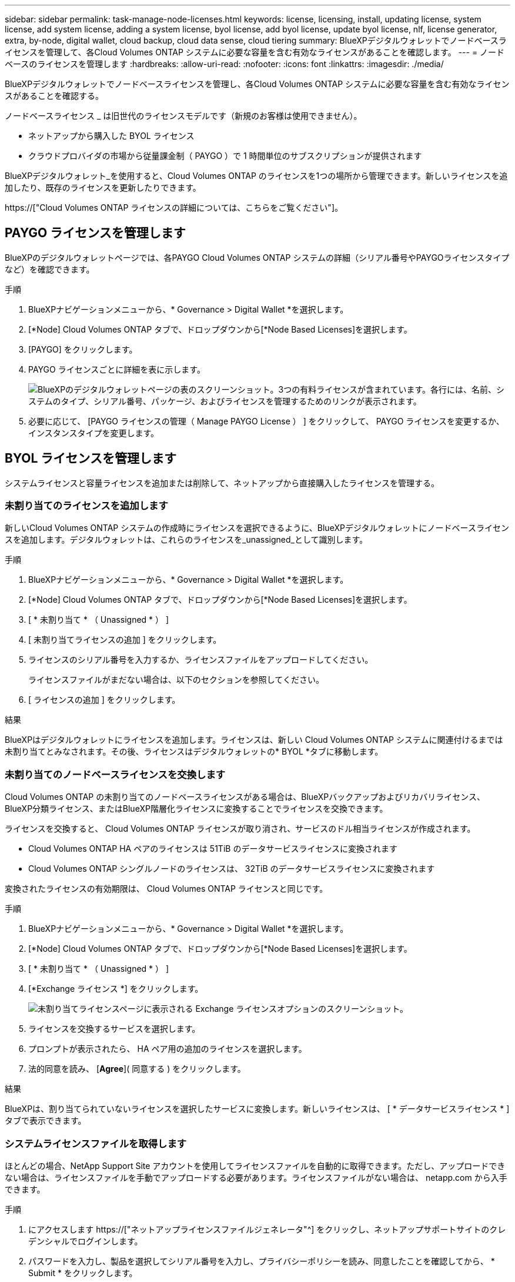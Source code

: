 ---
sidebar: sidebar 
permalink: task-manage-node-licenses.html 
keywords: license, licensing, install, updating license, system license, add system license, adding a system license, byol license, add byol license, update byol license, nlf, license generator, extra, by-node, digital wallet, cloud backup, cloud data sense, cloud tiering 
summary: BlueXPデジタルウォレットでノードベースライセンスを管理して、各Cloud Volumes ONTAP システムに必要な容量を含む有効なライセンスがあることを確認します。 
---
= ノードベースのライセンスを管理します
:hardbreaks:
:allow-uri-read: 
:nofooter: 
:icons: font
:linkattrs: 
:imagesdir: ./media/


[role="lead"]
BlueXPデジタルウォレットでノードベースライセンスを管理し、各Cloud Volumes ONTAP システムに必要な容量を含む有効なライセンスがあることを確認する。

ノードベースライセンス _ は旧世代のライセンスモデルです（新規のお客様は使用できません）。

* ネットアップから購入した BYOL ライセンス
* クラウドプロバイダの市場から従量課金制（ PAYGO ）で 1 時間単位のサブスクリプションが提供されます


BlueXPデジタルウォレット_を使用すると、Cloud Volumes ONTAP のライセンスを1つの場所から管理できます。新しいライセンスを追加したり、既存のライセンスを更新したりできます。

https://["Cloud Volumes ONTAP ライセンスの詳細については、こちらをご覧ください"]。



== PAYGO ライセンスを管理します

BlueXPのデジタルウォレットページでは、各PAYGO Cloud Volumes ONTAP システムの詳細（シリアル番号やPAYGOライセンスタイプなど）を確認できます。

.手順
. BlueXPナビゲーションメニューから、* Governance > Digital Wallet *を選択します。
. [*Node] Cloud Volumes ONTAP タブで、ドロップダウンから[*Node Based Licenses]を選択します。
. [PAYGO] をクリックします。
. PAYGO ライセンスごとに詳細を表に示します。
+
image:screenshot_paygo_licenses.png["BlueXPのデジタルウォレットページの表のスクリーンショット。3つの有料ライセンスが含まれています。各行には、名前、システムのタイプ、シリアル番号、パッケージ、およびライセンスを管理するためのリンクが表示されます。"]

. 必要に応じて、 [PAYGO ライセンスの管理（ Manage PAYGO License ） ] をクリックして、 PAYGO ライセンスを変更するか、インスタンスタイプを変更します。




== BYOL ライセンスを管理します

システムライセンスと容量ライセンスを追加または削除して、ネットアップから直接購入したライセンスを管理する。



=== 未割り当てのライセンスを追加します

新しいCloud Volumes ONTAP システムの作成時にライセンスを選択できるように、BlueXPデジタルウォレットにノードベースライセンスを追加します。デジタルウォレットは、これらのライセンスを_unassigned_として識別します。

.手順
. BlueXPナビゲーションメニューから、* Governance > Digital Wallet *を選択します。
. [*Node] Cloud Volumes ONTAP タブで、ドロップダウンから[*Node Based Licenses]を選択します。
. [ * 未割り当て * （ Unassigned * ） ]
. [ 未割り当てライセンスの追加 ] をクリックします。
. ライセンスのシリアル番号を入力するか、ライセンスファイルをアップロードしてください。
+
ライセンスファイルがまだない場合は、以下のセクションを参照してください。

. [ ライセンスの追加 ] をクリックします。


.結果
BlueXPはデジタルウォレットにライセンスを追加します。ライセンスは、新しい Cloud Volumes ONTAP システムに関連付けるまでは未割り当てとみなされます。その後、ライセンスはデジタルウォレットの* BYOL *タブに移動します。



=== 未割り当てのノードベースライセンスを交換します

Cloud Volumes ONTAP の未割り当てのノードベースライセンスがある場合は、BlueXPバックアップおよびリカバリライセンス、BlueXP分類ライセンス、またはBlueXP階層化ライセンスに変換することでライセンスを交換できます。

ライセンスを交換すると、 Cloud Volumes ONTAP ライセンスが取り消され、サービスのドル相当ライセンスが作成されます。

* Cloud Volumes ONTAP HA ペアのライセンスは 51TiB のデータサービスライセンスに変換されます
* Cloud Volumes ONTAP シングルノードのライセンスは、 32TiB のデータサービスライセンスに変換されます


変換されたライセンスの有効期限は、 Cloud Volumes ONTAP ライセンスと同じです。

.手順
. BlueXPナビゲーションメニューから、* Governance > Digital Wallet *を選択します。
. [*Node] Cloud Volumes ONTAP タブで、ドロップダウンから[*Node Based Licenses]を選択します。
. [ * 未割り当て * （ Unassigned * ） ]
. [*Exchange ライセンス *] をクリックします。
+
image:screenshot-exchange-license.png["未割り当てライセンスページに表示される Exchange ライセンスオプションのスクリーンショット。"]

. ライセンスを交換するサービスを選択します。
. プロンプトが表示されたら、 HA ペア用の追加のライセンスを選択します。
. 法的同意を読み、 [*Agree*]( 同意する ) をクリックします。


.結果
BlueXPは、割り当てられていないライセンスを選択したサービスに変換します。新しいライセンスは、 [ * データサービスライセンス * ] タブで表示できます。



=== システムライセンスファイルを取得します

ほとんどの場合、NetApp Support Site アカウントを使用してライセンスファイルを自動的に取得できます。ただし、アップロードできない場合は、ライセンスファイルを手動でアップロードする必要があります。ライセンスファイルがない場合は、 netapp.com から入手できます。

.手順
. にアクセスします https://["ネットアップライセンスファイルジェネレータ"^] をクリックし、ネットアップサポートサイトのクレデンシャルでログインします。
. パスワードを入力し、製品を選択してシリアル番号を入力し、プライバシーポリシーを読み、同意したことを確認してから、 * Submit * をクリックします。
+
* 例 *

+
image:screenshot-license-generator.png["スクリーンショット：NetApp License Generator Webページの例を示しています。このWebページには、利用可能な製品ラインが表示されています。"]

. 電子メールまたは直接ダウンロードで serialnumber.nlf JSON ファイルを受信するかどうかを選択します。




=== システムライセンスを更新する

ネットアップの担当者に連絡してBYOLサブスクリプションを更新すると、BlueXPは自動的にネットアップから新しいライセンスを取得してCloud Volumes ONTAP システムにインストールします。

BlueXPがセキュリティ保護されたインターネット接続経由でライセンスファイルにアクセスできない場合は、自分でファイルを取得し、BlueXPに手動でアップロードできます。

.手順
. BlueXPナビゲーションメニューから、* Governance > Digital Wallet *を選択します。
. [*Node] Cloud Volumes ONTAP タブで、ドロップダウンから[*Node Based Licenses]を選択します。
. BYOL * タブで、 Cloud Volumes ONTAP システムの詳細を展開します。
. システムライセンスの横にあるアクションメニューをクリックし、 * ライセンスの更新 * を選択します。
. ライセンスファイル（ HA ペアがある場合はファイル）をアップロードします。
. ［ * ライセンスの更新 * ］ をクリックします。


.結果
Cloud Volumes ONTAP システムのライセンスが更新されます。



=== 追加の容量ライセンスを管理する

Cloud Volumes ONTAP BYOL システムの追加容量ライセンスを購入すると、 BYOL システムライセンスで提供される 368 TiB を超える容量を割り当てることができます。たとえば、 1 つのライセンス容量を追加購入して、最大 736TiB の容量を Cloud Volumes ONTAP に割り当てることができます。また、容量ライセンスを 3 つ追加購入すれば、最大 1.4 PiB まで拡張できます。

シングルノードシステムまたは HA ペアに対して購入できるライセンスの数に制限はありません。



==== 容量ライセンスを追加

BlueXPの右下にあるチャットアイコンを使って、容量ライセンスを追加購入してください。購入したライセンスは、 Cloud Volumes ONTAP システムに適用できます。

.手順
. BlueXPナビゲーションメニューから、* Governance > Digital Wallet *を選択します。
. [*Node] Cloud Volumes ONTAP タブで、ドロップダウンから[*Node Based Licenses]を選択します。
. BYOL * タブで、 Cloud Volumes ONTAP システムの詳細を展開します。
. [Add Capacity License*] をクリックします。
. シリアル番号を入力するか、ライセンスファイル（ HA ペアを使用している場合はファイル）をアップロードします。
. [Add Capacity License*] をクリックします。




==== 容量ライセンスを更新

容量ライセンスの期間を延長した場合は、BlueXPでライセンスを更新する必要があります。

.手順
. BlueXPナビゲーションメニューから、* Governance > Digital Wallet *を選択します。
. [*Node] Cloud Volumes ONTAP タブで、ドロップダウンから[*Node Based Licenses]を選択します。
. BYOL * タブで、 Cloud Volumes ONTAP システムの詳細を展開します。
. 容量ライセンスの横にあるアクションメニューをクリックし、 * ライセンスの更新 * を選択します。
. ライセンスファイル（ HA ペアがある場合はファイル）をアップロードします。
. ［ * ライセンスの更新 * ］ をクリックします。




==== 容量ライセンスを削除します

使用されなくなったために期限切れになった容量ライセンスは、いつでも削除できます。

.手順
. BlueXPナビゲーションメニューから、* Governance > Digital Wallet *を選択します。
. [*Node] Cloud Volumes ONTAP タブで、ドロップダウンから[*Node Based Licenses]を選択します。
. BYOL * タブで、 Cloud Volumes ONTAP システムの詳細を展開します。
. 容量ライセンスの横にあるアクションメニューをクリックし、 * ライセンスの削除 * を選択します。
. [ 削除（ Remove ） ] をクリックします。




=== 評価ライセンスを BYOL に変換します

評価用ライセンスは 30 日間有効です。インプレースアップグレードの評価ライセンスの上に、新しい BYOL ライセンスを適用できます。

EvalライセンスをBYOLに変換すると、BlueXPはCloud Volumes ONTAP システムを再起動します。

* シングルノードシステムで再起動を実行すると、リブートプロセス中に I/O が中断されます。
* HA ペアの場合、再起動によってテイクオーバーとギブバックが開始され、クライアントへの I/O の提供が継続されます。


.手順
. BlueXPナビゲーションメニューから、* Governance > Digital Wallet *を選択します。
. [*Node] Cloud Volumes ONTAP タブで、ドロップダウンから[*Node Based Licenses]を選択します。
. 「 * 評価 * 」をクリックします。
. 表で、 Cloud Volumes ONTAP システムの *Convert to BYOL License* をクリックします。
. シリアル番号を入力するか、ライセンスファイルをアップロードしてください。
. [ ライセンスの変換 ] をクリックします。


.結果
BlueXPが変換プロセスを開始しますCloud Volumes ONTAP は、このプロセスの一環として自動的に再起動します。バックアップが完了すると、ライセンス情報に新しいライセンスが反映されます。



== PAYGOとBYOLの2つのモデルが変わります

システムをPAYGOからノード単位のライセンスからBYOLへ（逆も同様）に変換することはできません。従量課金制サブスクリプションとBYOLサブスクリプションを切り替える場合は、新しいシステムを導入し、既存のシステムから新しいシステムにデータをレプリケートする必要があります。

.手順
. 新しい Cloud Volumes ONTAP の作業環境を作成します。
. レプリケートする必要があるボリュームごとに、システム間の1回限りのデータレプリケーションを設定します。
+
https://["システム間でデータをレプリケートする方法について説明します"^]

. 元の作業環境を削除して、不要になった Cloud Volumes ONTAP システムを終了します。
+
https://["Cloud Volumes ONTAP 作業環境を削除する方法について説明します"]。


